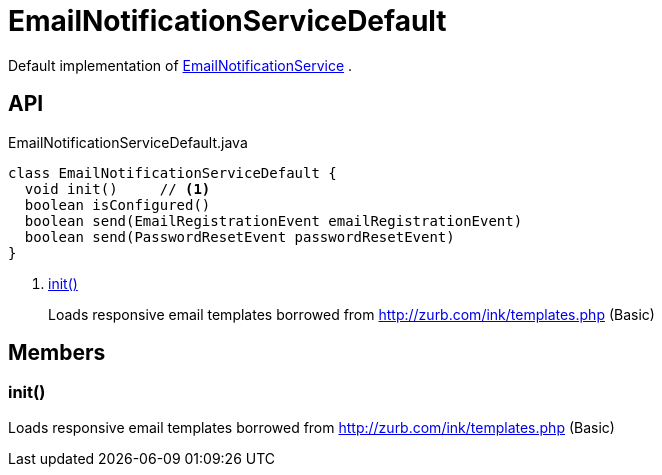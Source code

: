 = EmailNotificationServiceDefault
:Notice: Licensed to the Apache Software Foundation (ASF) under one or more contributor license agreements. See the NOTICE file distributed with this work for additional information regarding copyright ownership. The ASF licenses this file to you under the Apache License, Version 2.0 (the "License"); you may not use this file except in compliance with the License. You may obtain a copy of the License at. http://www.apache.org/licenses/LICENSE-2.0 . Unless required by applicable law or agreed to in writing, software distributed under the License is distributed on an "AS IS" BASIS, WITHOUT WARRANTIES OR  CONDITIONS OF ANY KIND, either express or implied. See the License for the specific language governing permissions and limitations under the License.

Default implementation of xref:refguide:applib:index/services/userreg/EmailNotificationService.adoc[EmailNotificationService] .

== API

[source,java]
.EmailNotificationServiceDefault.java
----
class EmailNotificationServiceDefault {
  void init()     // <.>
  boolean isConfigured()
  boolean send(EmailRegistrationEvent emailRegistrationEvent)
  boolean send(PasswordResetEvent passwordResetEvent)
}
----

<.> xref:#init_[init()]
+
--
Loads responsive email templates borrowed from http://zurb.com/ink/templates.php (Basic)
--

== Members

[#init_]
=== init()

Loads responsive email templates borrowed from http://zurb.com/ink/templates.php (Basic)
